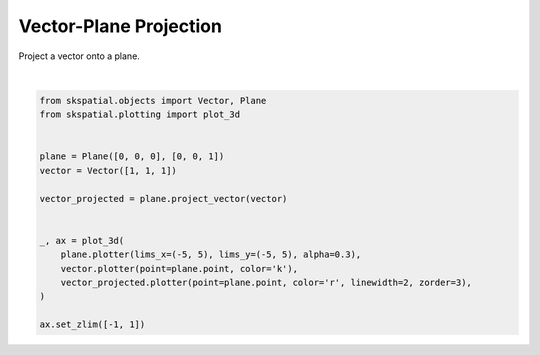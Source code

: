 .. only:: html

    .. note::
        :class: sphx-glr-download-link-note

        Click :ref:`here <sphx_glr_download_gallery_projection_plot_vector_plane.py>`     to download the full example code
    .. rst-class:: sphx-glr-example-title

    .. _sphx_glr_gallery_projection_plot_vector_plane.py:


Vector-Plane Projection
=======================

Project a vector onto a plane.



.. image:: /gallery/projection/images/sphx_glr_plot_vector_plane_001.png
    :alt: plot vector plane
    :class: sphx-glr-single-img


.. rst-class:: sphx-glr-script-out

 Out:

 .. code-block:: none


    (-1.0, 1.0)





|


.. code-block:: default

    from skspatial.objects import Vector, Plane
    from skspatial.plotting import plot_3d


    plane = Plane([0, 0, 0], [0, 0, 1])
    vector = Vector([1, 1, 1])

    vector_projected = plane.project_vector(vector)


    _, ax = plot_3d(
        plane.plotter(lims_x=(-5, 5), lims_y=(-5, 5), alpha=0.3),
        vector.plotter(point=plane.point, color='k'),
        vector_projected.plotter(point=plane.point, color='r', linewidth=2, zorder=3),
    )

    ax.set_zlim([-1, 1])


.. rst-class:: sphx-glr-timing

   **Total running time of the script:** ( 0 minutes  0.113 seconds)


.. _sphx_glr_download_gallery_projection_plot_vector_plane.py:


.. only :: html

 .. container:: sphx-glr-footer
    :class: sphx-glr-footer-example



  .. container:: sphx-glr-download sphx-glr-download-python

     :download:`Download Python source code: plot_vector_plane.py <plot_vector_plane.py>`



  .. container:: sphx-glr-download sphx-glr-download-jupyter

     :download:`Download Jupyter notebook: plot_vector_plane.ipynb <plot_vector_plane.ipynb>`


.. only:: html

 .. rst-class:: sphx-glr-signature

    `Gallery generated by Sphinx-Gallery <https://sphinx-gallery.github.io>`_
